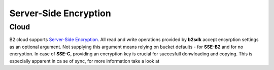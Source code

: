 ########################
Server-Side Encryption
########################

***********************
Cloud
***********************
B2 cloud supports `Server-Side Encryption <https://www.backblaze.com/b2/docs/server_side_encryption.html>`_. All read
and write operations provided by **b2sdk** accept encyrption settings as an optional argument. Not supplying this
argument means relying on bucket defaults - for **SSE-B2** and for no encryption. In case of **SSE-C**, providing an
encryption key is crucial for succesfull donwloading and copying. This is especially apparent in ca se of sync, for more
information take a look at

